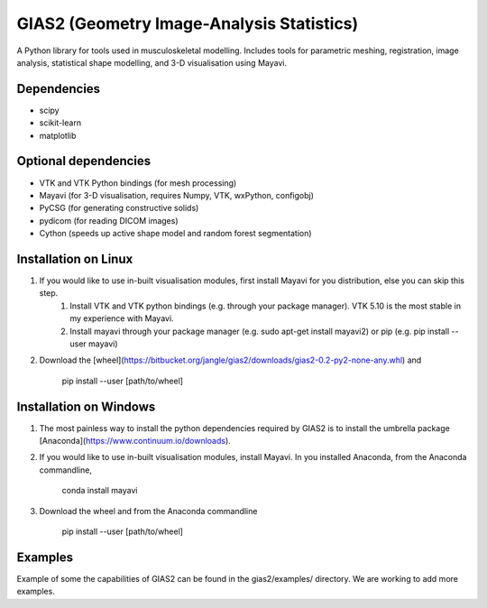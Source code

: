 GIAS2 (Geometry Image-Analysis Statistics)
==========================================
A Python library for tools used in musculoskeletal modelling. Includes tools for
parametric meshing, registration, image analysis, statistical shape modelling,
and 3-D visualisation using Mayavi.


Dependencies
------------
* scipy
* scikit-learn
* matplotlib


Optional dependencies
---------------------
* VTK and VTK Python bindings (for mesh processing)
* Mayavi (for 3-D visualisation, requires Numpy, VTK, wxPython, configobj)
* PyCSG (for generating constructive solids)
* pydicom (for reading DICOM images)
* Cython (speeds up active shape model and random forest segmentation)


Installation on Linux
---------------------
1. If you would like to use in-built visualisation modules, first install Mayavi for you distribution, else you can skip this step.
    1. Install VTK and VTK python bindings (e.g. through your package manager). VTK 5.10 is the most stable in my experience with Mayavi.
    2. Install mayavi through your package manager (e.g. sudo apt-get install mayavi2) or pip (e.g. pip install --user mayavi)
2. Download the [wheel](https://bitbucket.org/jangle/gias2/downloads/gias2-0.2-py2-none-any.whl) and
    
    pip install --user [path/to/wheel]


Installation on Windows
-----------------------
1. The most painless way to install the python dependencies required by GIAS2 is to install the umbrella package [Anaconda](https://www.continuum.io/downloads).
2. If you would like to use in-built visualisation modules, install Mayavi. In you installed Anaconda, from the Anaconda commandline,
        
    conda install mayavi

3. Download the wheel and from the Anaconda commandline
    
    pip install --user [path/to/wheel]

Examples
--------
Example of some the capabilities of GIAS2 can be found in the gias2/examples/ directory. We are working to add more examples.